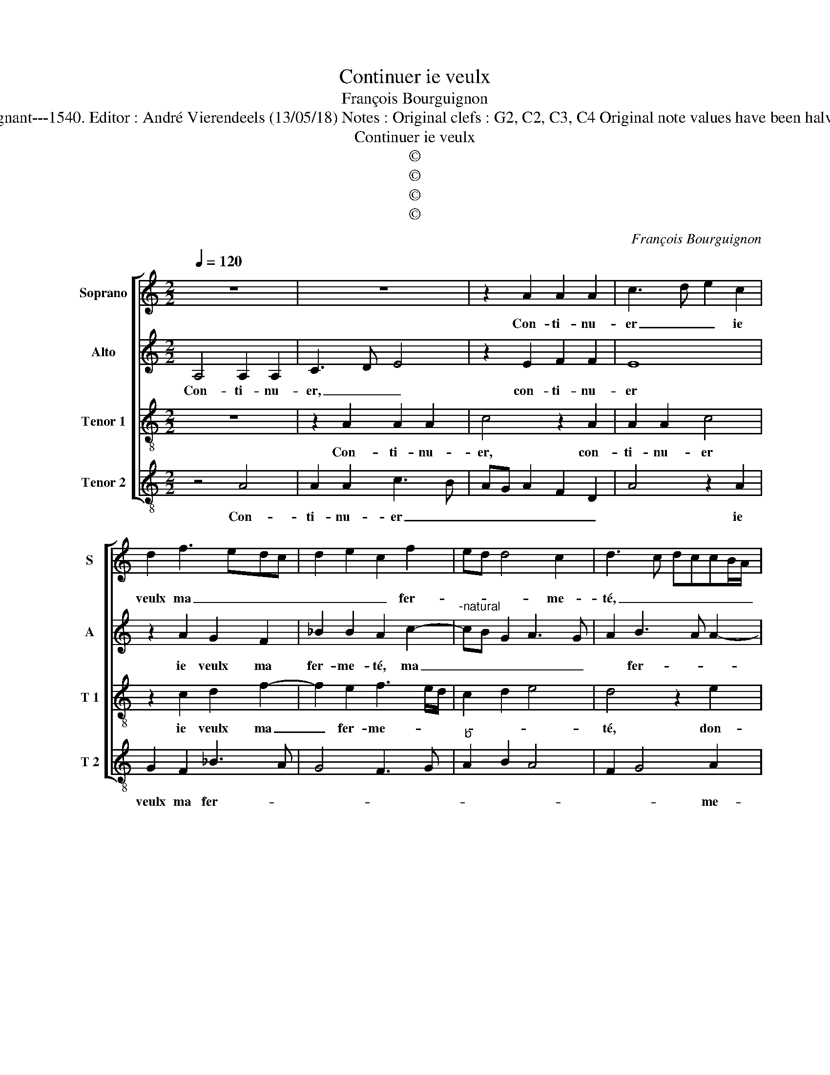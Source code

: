 X:1
T:Continuer ie veulx
T:François Bourguignon
T:Source : Livre V de 25 chansons nouvelles à 4 parties---Paris---P.Attaingnant---1540. Editor : André Vierendeels (13/05/18) Notes : Original clefs : G2, C2, C3, C4 Original note values have been halved Editorial accidentals above the staff Square bracket indicates ligature
T:Continuer ie veulx
T:©
T:©
T:©
T:©
C:François Bourguignon
Z:©
%%score [ 1 2 3 4 ]
L:1/8
Q:1/4=120
M:2/2
K:C
V:1 treble nm="Soprano" snm="S"
V:2 treble nm="Alto" snm="A"
V:3 treble-8 nm="Tenor 1" snm="T 1"
V:4 treble-8 nm="Tenor 2" snm="T 2"
V:1
 z8 | z8 | z2 A2 A2 A2 | c3 d e2 c2 | d2 f3 edc | d2 e2 c2 f2 | ed d4 c2 | d3 c dccB/A/ | %8
w: ||Con- ti- nu-|er _ _ ie|veulx ma _ _ _|_ _ _ fer-|* * * me-|té, _ _ _ _ _ _|
 B4 z2 e2 | e2 e2 A4 | z2 e2 f2 f2 | e2 c2 d4 | c3 d ef g2- | gf f4 e2 | f4 z2 c2 | d2 f2 e4 | %16
w: _ don-|ne moy donc|ung pe- tit|à con- gnoy-|||stre, ton|a- my- tié,|
 z2 c2 c2 c2 | A2 c4 B2 | c3 d e2 d2- | de f4 ed | c8- | c4 z4 | z2 A2 A2 A2 | c3 d e2 c2 | %24
w: ton es- tat|et ton es-|||tre,|_|vueil- lant pen-|ser _ _ ce|
 d2 f3 edc | d2 e2 c2 f2 | ed d4 c2 | d2 f4 ed | e4 z4 | z2 A2 A2 A2 | c3 d e2 c2 | d2 f3 edc | %32
w: que iay _ _ _|_ _ _ _|* * me- ri-|té, _ _ _|_|vueil- lant pen-|ser _ _ ce|que iay _ _ _|
 d2 e2 c2 f2 | ed d4 c2 | d8 |] %35
w: _ _ _ _|* * me- ri-|té..|
V:2
 A,4 A,2 A,2 | C3 D E4 | z2 E2 F2 F2 | E8 | z2 A2 G2 F2 | _B2 B2 A2 c2- |"^-natural" cB G2 A3 G | %7
w: Con- ti- nu-|er, _ _|con- ti- nu-|er|ie veulx ma|fer- me- té, ma|_ _ _ _ _|
 A2 B3 A A2- | A2 G2 A4- | A4 z4 | z4 z2 A2 | A2 A2 D4 |"^b" z2 A2 B2 B2 |"^b" A3 B c4 | A4 z2 A2 | %15
w: * fer- * *|* me- té,|_|don-|ne moy donc|ung pe- tit|à- con gnoy-|stre, ton|
 G2 F2 c4 | z2 A2 A2 G2 | F2 ED C2 D2 | C2 A2 G2 F2 |"^b" BA A4 G2 | A2 A,2 A,2 A,2 | C3 D E4 | %22
w: a- my- tié,|ton es- tat|et _ _ _ ton|es- * * *||stre, vueil- lant pen-|ser _ _|
 z2 E2 F2 F2 | E8 | z2 A2 G2 F2 | _B2 B2 A2 c2- | cB G2 A4 | z2 A,2 A,2 A,2 | C3 D E4 | %29
w: vueil- lant pen-|ser|ce que iay|me- ri- té, _|_ _ _ _|vueil- lant pen-|ser, _ _|
 z2 E2 F2 F2 | E8 | z2 A2 G2 F2 | _B2 B2 A2 c2- | cB G2 A4 | F8 |] %35
w: vueil- lant pen-|ser|ce que iay|me- ri- * *||té.|
V:3
 z8 | z2 A2 A2 A2 | c4 z2 A2 | A2 A2 c4 | z2 c2 d2 f2- | f2 e2 f3 e/d/ | c2 d2 e4 | d4 z2 e2 | %8
w: |Con- ti- nu-|er, con-|ti- nu- er|ie veulx ma|_ fer- me- * *||té, don-|
 e2 e2 A4 | z2 e2 f2 f2 | e2 c2 d4 | c4 z2 f2 | f2 f2 e2 de |"^b" fgaf g4 | f8 | z4 z2 c2 | %16
w: ne moy donc|ung pe- tit|à con- gnoi-|stre, ung|pe- tit à- con- *|* * * * gnoy-|stre,|ton|
 d2 f2 e4 | z2 e2 e2 g2 | f2 e4 f2- | fedc d4 | e8 | z2 A2 A2 A2 | c4 z2 A2 | A2 A2 c4 | %24
w: a- my- tié,|ton es- tat|et ton es-||tre,|vueil- lant pen-|ser, vueil-|lant pen- ser|
 z2 c2 d2 f2- | f2 e2 f3 e/d/ | c2 d2 e4 | d4 z4 | z2 A2 A2 A2 | c4 z2 A2 | A2 A2 c4 | %31
w: ce que iay|_ me- ri- * *||té,|vueil- lant pen-|ser, vueil-|lant pen- ser|
 z2 c2 d2 f2- | f2 e2 f3 e/d/ | c2 d2 e4 | d8 |] %35
w: ce que iay|_ me- * * *|* * ri-|té|
V:4
 z4 A4 | A2 A2 c3 B | AG A2 F2 D2 | A4 z2 A2 | G2 F2 _B3 A | G4 F3 G |"^b" A2 B2 A4 | F2 G4 A2 | %8
w: Con-|ti- nu- er _|_ _ _ _ _|* ie|veulx ma fer- *|||* * me-|
 E4 z4 | z2 A2 d2 d2 | cBAG FE D2 |"^b""^b" z2 A2 B2 B2 | A2 F2 G4 | d4 c4 | F8 | z4 z2 A2 | %16
w: té,|don- ne moy|donc _ _ _ _ _ _|ung pe- tit|à- con- gnoy-||stre,|ton|
 G2 F2 c4 | z2 A2 A2 G2 | A3 B c2 d2- |"^b""^b" dcBA B4 | A4 z2 A2 | A2 A2 c3 B | AG A2 F2 D2 | %23
w: a- my- tié,|ton es- tat|et _ _ ton|_ _ _ _ es-|tre, vueil-|lant pen- ser _|_ _ _ _ _|
 A4 z2 A2 | G2 F2 _B3 A | G4 F3 G |"^b" A2 B2 A4 | D4 z2 A2 | A2 A2 c3 B |"^#" AG A2 F2 D2 | %30
w: * ce|que iay me- *||* * ri-|té, vueil-|lant pen- ser _|_ _ _ _ _|
 A4 z2 A2 | G2 F2 _B3 A | G4 F3 G |"^b" A2 B2 A4 | D8 |] %35
w: * ce|que iay _ _|_ me- *|* * ri-|té.|

